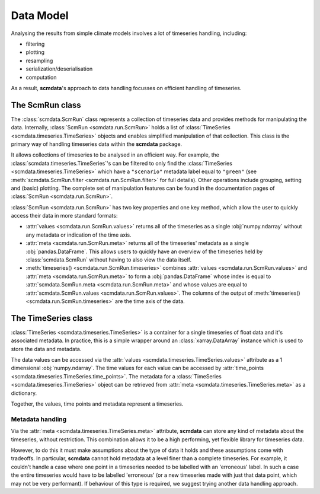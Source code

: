 Data Model
==========

Analysing the results from simple climate models involves a lot of timeseries handling, including:

* filtering
* plotting
* resampling
* serialization/deserialisation
* computation

As a result, **scmdata**'s approach to data handling focusses on efficient handling of timeseries.


The **ScmRun** class
--------------------

The :class:`scmdata.ScmRun` class represents a collection of timeseries data and provides methods for manipulating the data.
Internally, :class:`ScmRun <scmdata.run.ScmRun>` holds a list of :class:`TimeSeries <scmdata.timeseries.TimeSeries>` objects and enables simplified manipulation of that collection.
This class is the primary way of handling timeseries data within the **scmdata** package.

It allows collections of timeseries to be analysed in an efficient way.
For example, the :class:`scmdata.timeseries.TimeSeries`'s can be filtered to only find the :class:`TimeSeries <scmdata.timeseries.TimeSeries>`  which have a ``"scenario"`` metadata label equal to ``"green"`` (see :meth:`scmdata.ScmRun.filter <scmdata.run.ScmRun.filter>` for full details).
Other operations include grouping, setting and (basic) plotting.
The complete set of manipulation features can be found in the documentation pages of :class:`ScmRun <scmdata.run.ScmRun>`.

:class:`ScmRun <scmdata.run.ScmRun>` has two key properties and one key method, which allow the user to quickly access their data in more standard formats:

* :attr:`values <scmdata.run.ScmRun.values>` returns all of the timeseries as a single :obj:`numpy.ndarray` without any metadata or indication of the time axis.
* :attr:`meta <scmdata.run.ScmRun.meta>` returns all of the timeseries' metadata as a single :obj:`pandas.DataFrame`. This allows users to quickly have an overview of the timeseries held by :class:`scmdata.ScmRun` without having to also view the data itself.
* :meth:`timeseries() <scmdata.run.ScmRun.timeseries>` combines :attr:`values <scmdata.run.ScmRun.values>` and :attr:`meta <scmdata.run.ScmRun.meta>` to form a :obj:`pandas.DataFrame` whose index is equal to :attr:`scmdata.ScmRun.meta <scmdata.run.ScmRun.meta>` and whose values are equal to :attr:`scmdata.ScmRun.values <scmdata.run.ScmRun.values>`. The columns of the output of :meth:`timeseries() <scmdata.run.ScmRun.timeseries>` are the time axis of the data.

The **TimeSeries** class
------------------------

:class:`TimeSeries <scmdata.timeseries.TimeSeries>` is a container for a single timeseries of float data and it's associated metadata.
In practice, this is a simple wrapper around an :class:`xarray.DataArray` instance which is used to store the data and metadata.

The data values can be accessed via the :attr:`values <scmdata.timeseries.TimeSeries.values>` attribute as a 1 dimensional :obj:`numpy.ndarray`.
The time values for each value can be accessed by :attr:`time_points <scmdata.timeseries.TimeSeries.time_points>`.
The metadata for a :class:`TimeSeries <scmdata.timeseries.TimeSeries>` object can be retrieved from :attr:`meta <scmdata.timeseries.TimeSeries.meta>` as a dictionary.

Together, the values, time points and metadata represent a timeseries.

Metadata handling
~~~~~~~~~~~~~~~~~

Via the :attr:`meta <scmdata.timeseries.TimeSeries.meta>` attribute, **scmdata** can store any kind of metadata about the timeseries, without restriction.
This combination allows it to be a high performing, yet flexible library for timeseries data.

However, to do this it must make assumptions about the type of data it holds and these assumptions come with tradeoffs.
In particular, **scmdata** cannot hold metadata at a level finer than a complete timeseries.
For example, it couldn't handle a case where one point in a timeseries needed to be labelled with an 'erroneous' label.
In such a case the entire timeseries would have to be labelled 'erroneous' (or a new timeseries made with just that data point, which may not be very performant).
If behaviour of this type is required, we suggest trying another data handling approach.
